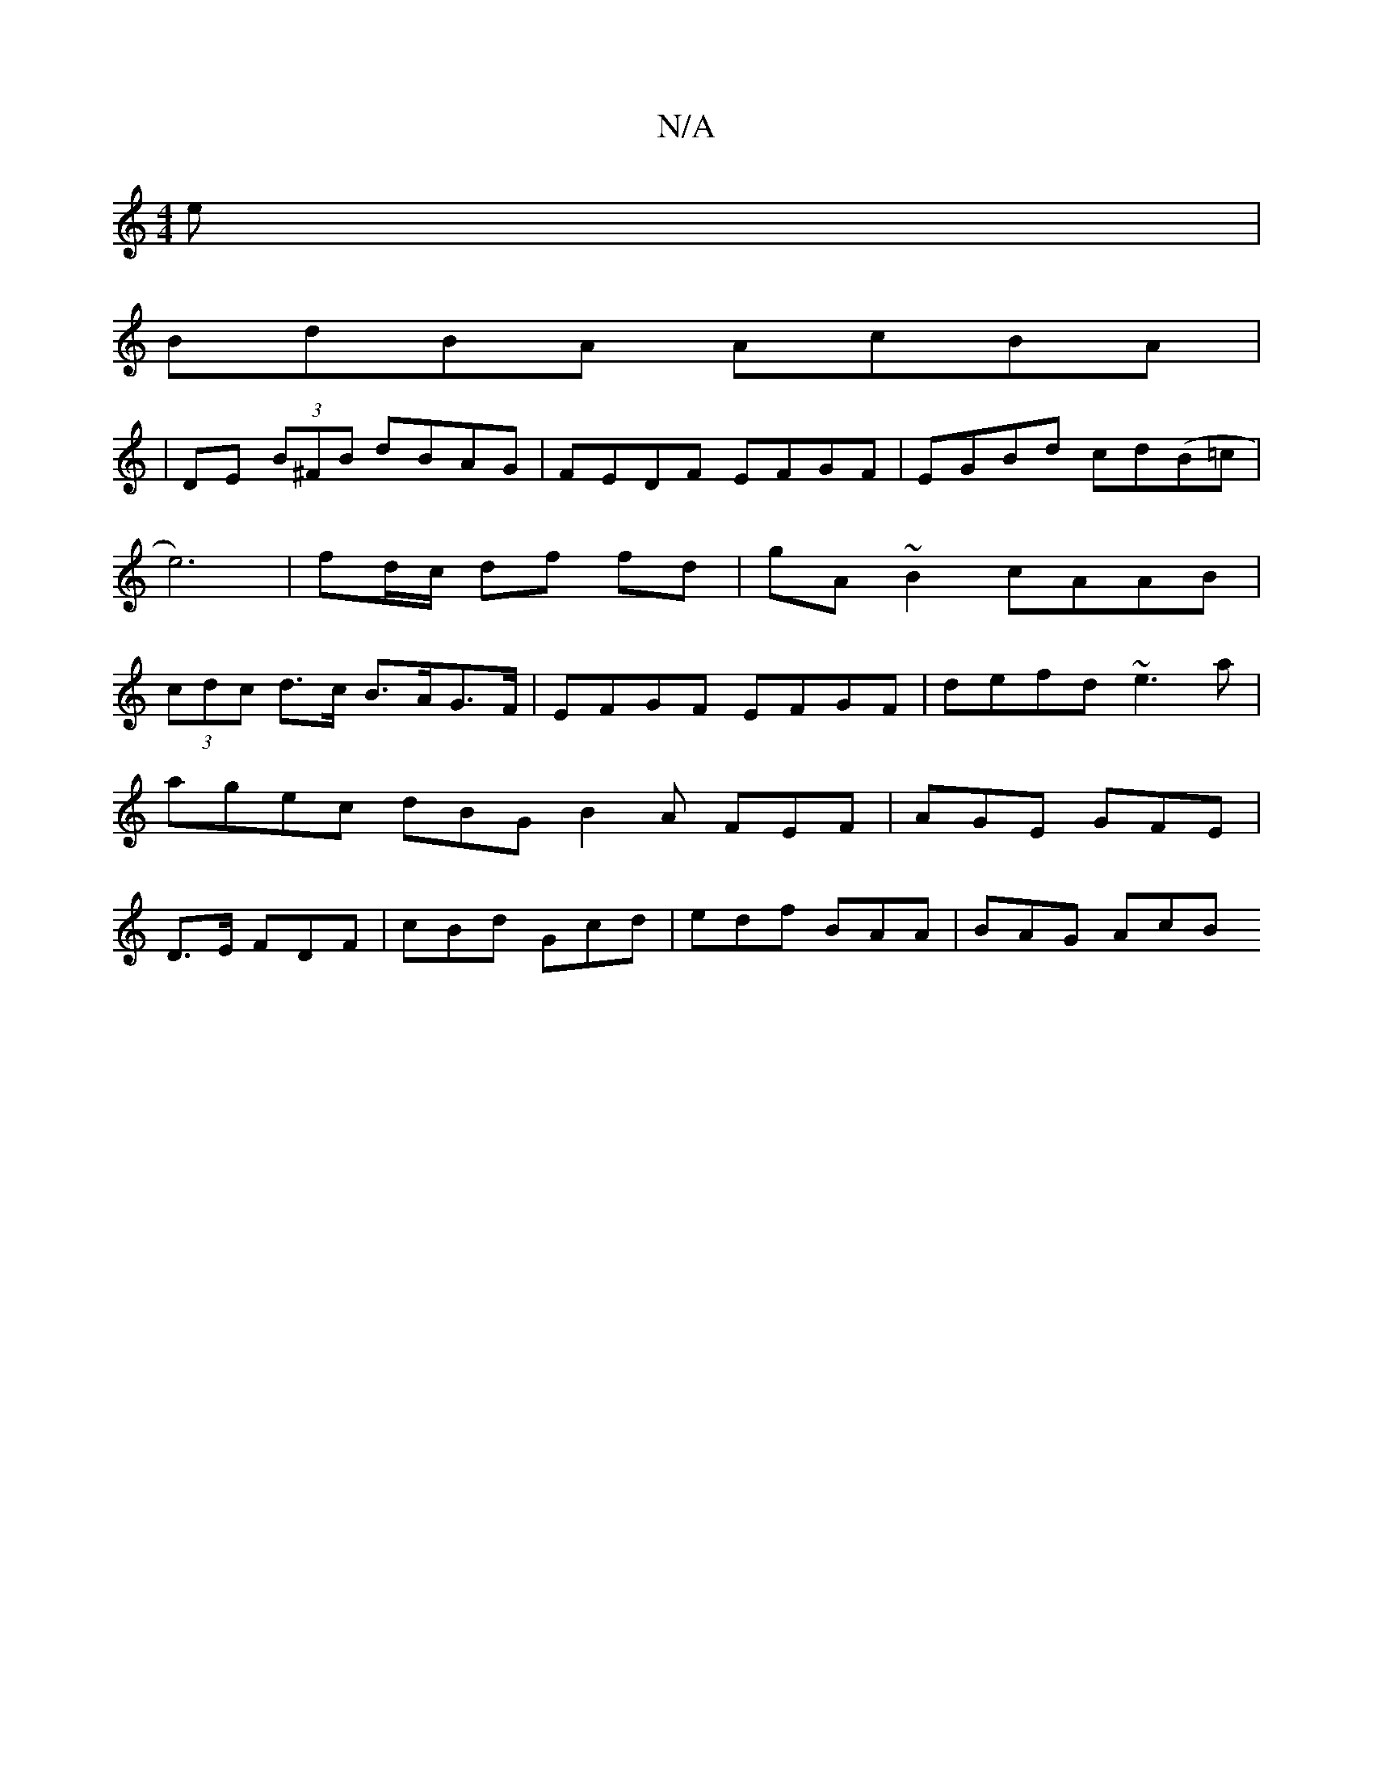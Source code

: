 X:1
T:N/A
M:4/4
R:N/A
K:Cmajor
e|
BdBA AcBA|
|DE (3B^FB dBAG | FEDF EFGF | EGBd cd(B=c |e6)|fd/c/ df fd | gA ~B2 cAAB|(3cdc d>c B>AG>F | EFGF EFGF | defd ~e3a |
agec dBG B2 A FEF | AGE GFE | 
D3/E/ FDF | cBd Gcd | edf BAA | BAG AcB